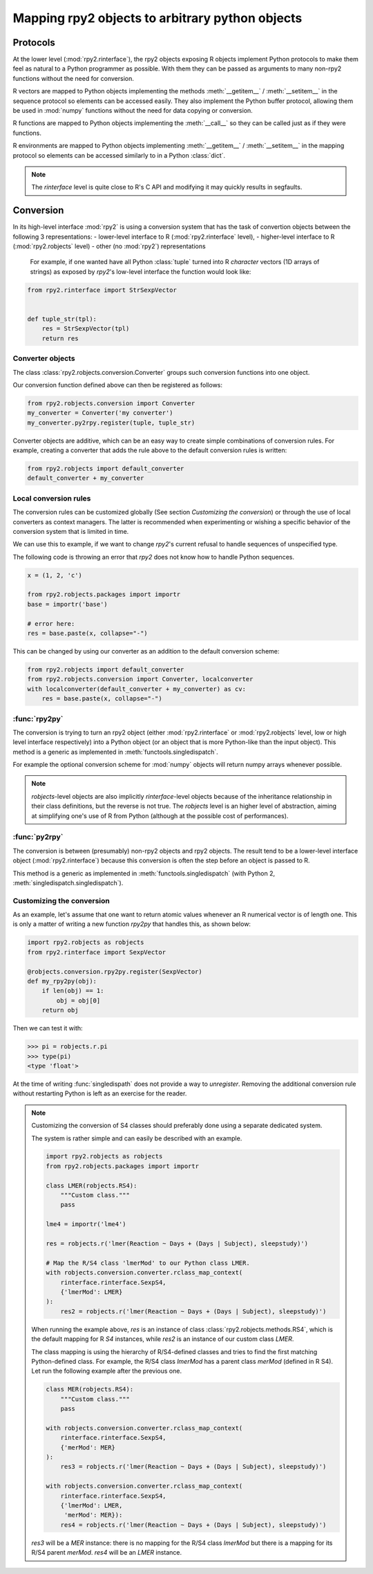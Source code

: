 .. module:: rpy2.robjects.conversion
   :synopsis: Converting rpy2 proxies for R objects into Python objects.

.. _robjects-conversion:

Mapping rpy2 objects to arbitrary python objects
================================================


Protocols
---------

At the lower level (:mod:`rpy2.rinterface`), the rpy2 objects exposing
R objects implement Python protocols to make them feel as natural to a Python
programmer as possible. With them they can be passed as arguments to many
non-rpy2 functions without the need for conversion.

R vectors are mapped to Python objects implementing the methods
:meth:`__getitem__` / :meth:`__setitem__` in the sequence
protocol so elements can be accessed easily. They also implement the Python buffer
protocol, allowing them be used in :mod:`numpy` functions without the need for data
copying or conversion.

R functions are mapped to Python objects implementing the :meth:`__call__` so they
can be called just as if they were functions.

R environments are mapped to Python objects implementing :meth:`__getitem__` /
:meth:`__setitem__` in the mapping protocol so elements can be accessed similarly to
in a Python :class:`dict`.

.. note::

   The `rinterface` level is quite close to R's C API and modifying it may quickly
   results in segfaults.


Conversion
----------

In its high-level interface :mod:`rpy2` is using a conversion system that has the task
of convertion objects between the following 3 representations:
- lower-level interface to R (:mod:`rpy2.rinterface` level),
- higher-level interface to R (:mod:`rpy2.robjects` level)
- other (no :mod:`rpy2`) representations

 For example, if one wanted have all Python :class:`tuple` turned into R `character`
 vectors (1D arrays of strings) as exposed by `rpy2`'s low-level interface the function
 would look like:
 
.. code-block:: python

   from rpy2.rinterface import StrSexpVector

   
   def tuple_str(tpl):
       res = StrSexpVector(tpl)
       return res


Converter objects
^^^^^^^^^^^^^^^^^

The class :class:`rpy2.robjects.conversion.Converter` groups such conversion functions
into one object.

Our conversion function defined above can then be registered as follows:

.. code-block:: python
   
   from rpy2.robjects.conversion import Converter
   my_converter = Converter('my converter')
   my_converter.py2rpy.register(tuple, tuple_str)

Converter objects are additive, which can be an easy way to create simple combinations of
conversion rules. For example, creating a converter that adds the rule above to the default
conversion rules is written:

.. code-block:: python
		
   from rpy2.robjects import default_converter
   default_converter + my_converter

Local conversion rules
^^^^^^^^^^^^^^^^^^^^^^

The conversion rules can be customized globally (See section `Customizing the conversion`)
or through the use of local converters as context managers. The latter is
recommended when experimenting or wishing a specific behavior of the conversion
system that is limited in time.

We can use this to example, if we want to change `rpy2`'s current refusal to handle
sequences of unspecified type.

The following code is throwing an error that `rpy2` does not know how to handle
Python sequences.

.. code-block:: python

   x = (1, 2, 'c')

   from rpy2.robjects.packages import importr
   base = importr('base')

   # error here:
   res = base.paste(x, collapse="-")

This can be changed by using our converter as an addition to the default conversion scheme:

.. code-block:: python

   from rpy2.robjects import default_converter
   from rpy2.robjects.conversion import Converter, localconverter
   with localconverter(default_converter + my_converter) as cv:
       res = base.paste(x, collapse="-")


:func:`rpy2py`
^^^^^^^^^^^^^^

The conversion is trying to turn an rpy2 object (either :mod:`rpy2.rinterface` or
:mod:`rpy2.robjects` level, low or high level interface respectively)
into a Python object (or an object that is more Python-like than the input object).
This method is a generic as implemented in :meth:`functools.singledispatch`.

For example the optional conversion scheme for :mod:`numpy` objects
will return numpy arrays whenever possible.

.. note::

   `robjects`-level objects are also implicitly `rinterface`-level objects
   because of the inheritance relationship in their class definitions,
   but the reverse is not true.
   The `robjects` level is an higher level of abstraction, aiming at simplifying
   one's use of R from Python (although at the possible cost of performances).


:func:`py2rpy`
^^^^^^^^^^^^^^

The conversion is between (presumably) non-rpy2 objects
and rpy2 objects. The result tend to be a lower-level interface
object (:mod:`rpy2.rinterface`) because this conversion is often the step before an
object is passed to R.

This method is a generic as implemented in :meth:`functools.singledispatch`
(with Python 2, :meth:`singledispatch.singledispatch`).


Customizing the conversion
^^^^^^^^^^^^^^^^^^^^^^^^^^

As an example, let's assume that one want to return atomic values
whenever an R numerical vector is of length one. This is only a matter
of writing a new function `rpy2py` that handles this, as shown below:

.. code-block:: python

   import rpy2.robjects as robjects
   from rpy2.rinterface import SexpVector
   
   @robjects.conversion.rpy2py.register(SexpVector)
   def my_rpy2py(obj):
       if len(obj) == 1:
           obj = obj[0]
       return obj

Then we can test it with:

>>> pi = robjects.r.pi
>>> type(pi)
<type 'float'>

At the time of writing :func:`singledispath` does not provide a way to `unregister`.
Removing the additional conversion rule without restarting Python is left as an
exercise for the reader.

.. note::

   Customizing the conversion of S4 classes should preferably done using a separate
   dedicated system.

   The system is rather simple and can easily be described with an example.

   .. code-block:: python

      import rpy2.robjects as robjects
      from rpy2.robjects.packages import importr

      class LMER(robjects.RS4):
          """Custom class."""
          pass

      lme4 = importr('lme4')

      res = robjects.r('lmer(Reaction ~ Days + (Days | Subject), sleepstudy)')

      # Map the R/S4 class 'lmerMod' to our Python class LMER.
      with robjects.conversion.converter.rclass_map_context(
          rinterface.rinterface.SexpS4,
	  {'lmerMod': LMER}
      ):
          res2 = robjects.r('lmer(Reaction ~ Days + (Days | Subject), sleepstudy)')

   When running the example above, `res` is an instance of class :class:`rpy2.robjects.methods.RS4`,
   which is the default mapping for R `S4` instances, while `res2` is an instance of our
   custom class `LMER`.

   The class mapping is using the hierarchy of R/S4-defined classes and tries to find the first
   matching Python-defined class. For example, the R/S4 class `lmerMod` has a parent class
   `merMod` (defined in R S4). Let run the following example after the previous one.
   
   .. code-block:: python

      class MER(robjects.RS4):
          """Custom class."""
          pass

      with robjects.conversion.converter.rclass_map_context(
          rinterface.rinterface.SexpS4,
	  {'merMod': MER}
      ):
          res3 = robjects.r('lmer(Reaction ~ Days + (Days | Subject), sleepstudy)')

      with robjects.conversion.converter.rclass_map_context(
          rinterface.rinterface.SexpS4,
	  {'lmerMod': LMER,
           'merMod': MER}):
          res4 = robjects.r('lmer(Reaction ~ Days + (Days | Subject), sleepstudy)')

   `res3` will be a `MER` instance: there is no mapping for the R/S4 class `lmerMod` but there
   is a mapping for its R/S4 parent `merMod`. `res4` will be an `LMER` instance. 
